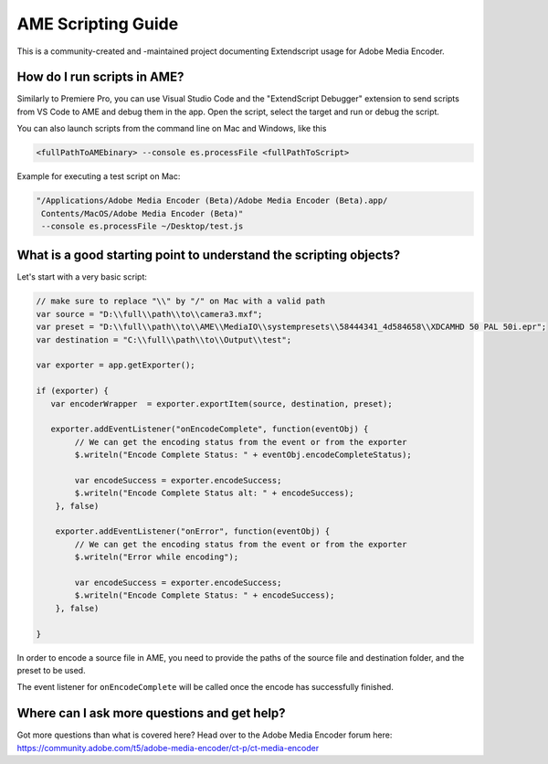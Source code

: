 .. _introduction:

AME Scripting Guide
===================

This is a community-created and -maintained project documenting Extendscript usage for Adobe Media Encoder.


How do I run scripts in AME?
----------------------------

Similarly to Premiere Pro, you can use Visual Studio Code and the "ExtendScript Debugger" extension to send scripts from VS Code to AME and debug them in the app. Open the script, select the target and run or debug the script.

You can also launch scripts from the command line on Mac and Windows, like this

.. code:: bash

   <fullPathToAMEbinary> --console es.processFile <fullPathToScript>


Example for executing a test script on Mac:

.. code:: bash

  "/Applications/Adobe Media Encoder (Beta)/Adobe Media Encoder (Beta).app/
   Contents/MacOS/Adobe Media Encoder (Beta)"
   --console es.processFile ~/Desktop/test.js


What is a good starting point to understand the scripting objects?
------------------------------------------------------------------

Let's start with a very basic script:

.. code:: javascript

   // make sure to replace "\\" by "/" on Mac with a valid path
   var source = "D:\\full\\path\\to\\camera3.mxf";
   var preset = "D:\\full\\path\\to\\AME\\MediaIO\\systempresets\\58444341_4d584658\\XDCAMHD 50 PAL 50i.epr";
   var destination = "C:\\full\\path\\to\\Output\\test";

   var exporter = app.getExporter();

   if (exporter) {
      var encoderWrapper  = exporter.exportItem(source, destination, preset);

      exporter.addEventListener("onEncodeComplete", function(eventObj) {
           // We can get the encoding status from the event or from the exporter
           $.writeln("Encode Complete Status: " + eventObj.encodeCompleteStatus);

           var encodeSuccess = exporter.encodeSuccess;
           $.writeln("Encode Complete Status alt: " + encodeSuccess);
       }, false)

       exporter.addEventListener("onError", function(eventObj) {
           // We can get the encoding status from the event or from the exporter
           $.writeln("Error while encoding");

           var encodeSuccess = exporter.encodeSuccess;
           $.writeln("Encode Complete Status: " + encodeSuccess);
       }, false)

   }

In order to encode a source file in AME, you need to provide the paths of the source file and destination folder, and the preset to be used.

The event listener for ``onEncodeComplete`` will be called once the encode has successfully finished.


Where can I ask more questions and get help?
--------------------------------------------

Got more questions than what is covered here? Head over to the Adobe Media Encoder forum here: https://community.adobe.com/t5/adobe-media-encoder/ct-p/ct-media-encoder